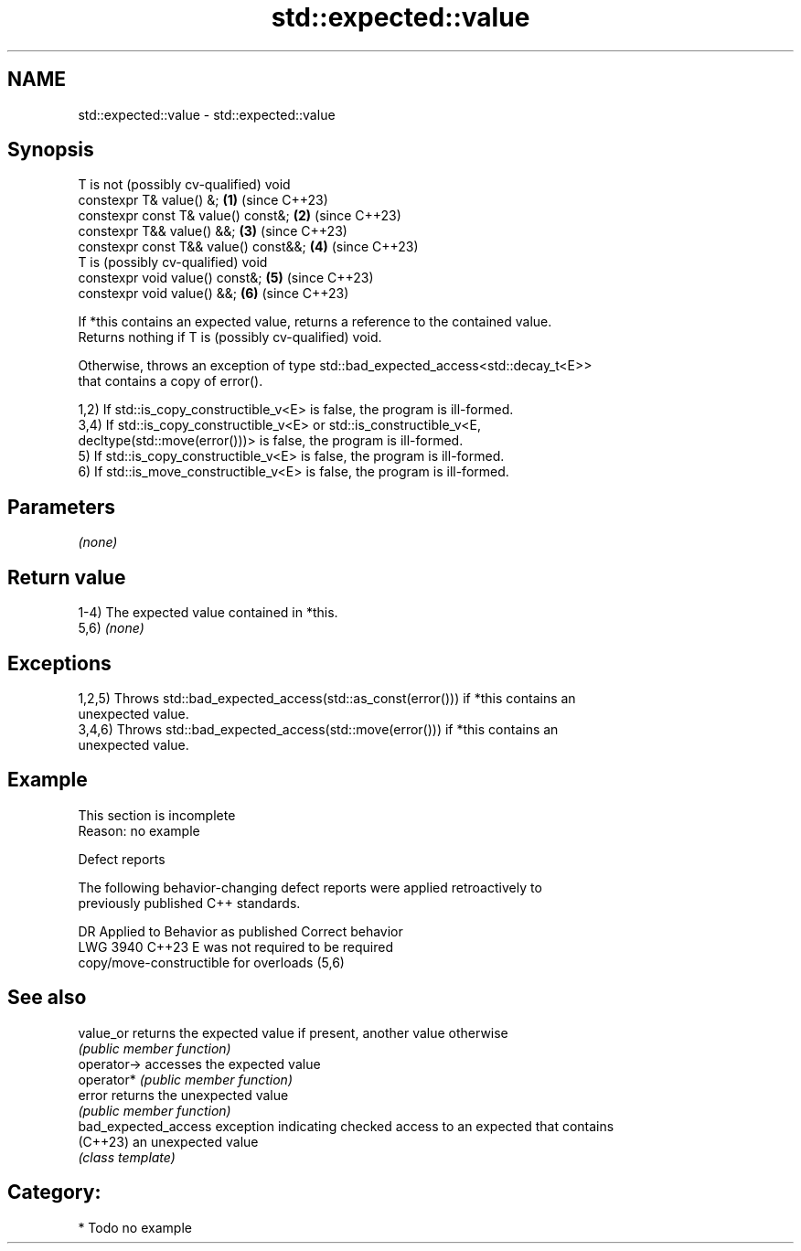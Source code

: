 .TH std::expected::value 3 "2024.06.10" "http://cppreference.com" "C++ Standard Libary"
.SH NAME
std::expected::value \- std::expected::value

.SH Synopsis
   T is not (possibly cv-qualified) void
   constexpr T& value() &;               \fB(1)\fP (since C++23)
   constexpr const T& value() const&;    \fB(2)\fP (since C++23)
   constexpr T&& value() &&;             \fB(3)\fP (since C++23)
   constexpr const T&& value() const&&;  \fB(4)\fP (since C++23)
   T is (possibly cv-qualified) void
   constexpr void value() const&;        \fB(5)\fP (since C++23)
   constexpr void value() &&;            \fB(6)\fP (since C++23)

   If *this contains an expected value, returns a reference to the contained value.
   Returns nothing if T is (possibly cv-qualified) void.

   Otherwise, throws an exception of type std::bad_expected_access<std::decay_t<E>>
   that contains a copy of error().

   1,2) If std::is_copy_constructible_v<E> is false, the program is ill-formed.
   3,4) If std::is_copy_constructible_v<E> or std::is_constructible_v<E,
   decltype(std::move(error()))> is false, the program is ill-formed.
   5) If std::is_copy_constructible_v<E> is false, the program is ill-formed.
   6) If std::is_move_constructible_v<E> is false, the program is ill-formed.

.SH Parameters

   \fI(none)\fP

.SH Return value

   1-4) The expected value contained in *this.
   5,6) \fI(none)\fP

.SH Exceptions

   1,2,5) Throws std::bad_expected_access(std::as_const(error())) if *this contains an
   unexpected value.
   3,4,6) Throws std::bad_expected_access(std::move(error())) if *this contains an
   unexpected value.

.SH Example

    This section is incomplete
    Reason: no example

   Defect reports

   The following behavior-changing defect reports were applied retroactively to
   previously published C++ standards.

      DR    Applied to              Behavior as published              Correct behavior
   LWG 3940 C++23      E was not required to be                        required
                       copy/move-constructible for overloads (5,6)

.SH See also

   value_or            returns the expected value if present, another value otherwise
                       \fI(public member function)\fP
   operator->          accesses the expected value
   operator*           \fI(public member function)\fP
   error               returns the unexpected value
                       \fI(public member function)\fP
   bad_expected_access exception indicating checked access to an expected that contains
   (C++23)             an unexpected value
                       \fI(class template)\fP

.SH Category:
     * Todo no example
